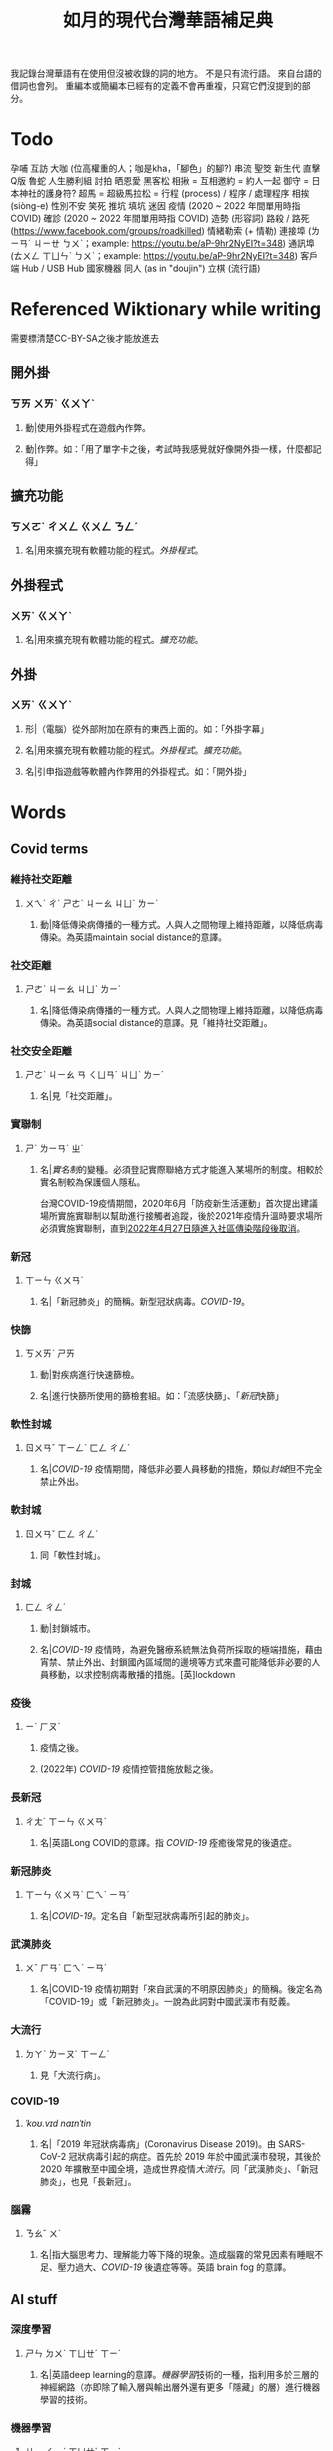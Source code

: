 #+title: 如月的現代台灣華語補足典

我記錄台灣華語有在使用但沒被收錄的詞的地方。
不是只有流行語。
來自台語的借詞也會列。
重編本或簡編本已經有的定義不會再重複，只寫它們沒提到的部分。

* Todo
孕哺
互訪
大咖 (位高權重的人；咖是kha，「腳色」的腳?)
串流
聖筊
新生代
直擊
Q版
魯蛇
人生勝利組
討拍
晒恩愛
黑客松
相揪 = 互相邀約 = 約人一起
御守 = 日本神社的護身符?
超馬 = 超級馬拉松 =
行程 (process) / 程序 / 處理程序
相挨 (siòng-e)
性別不安
笑死
推坑
填坑
迷因
疫情 (2020 ~ 2022 年間單用時指 COVID)
確診 (2020 ~ 2022 年間單用時指 COVID)
造勢 (形容詞)
路殺 / 路死 ([[https://www.facebook.com/groups/roadkilled]])
情緒勒索 (+ 情勒)
連接埠 (ㄌㄧㄢˊ ㄐㄧㄝ ㄅㄨˋ；example: [[https://youtu.be/aP-9hr2NyEI?t=348]])
通訊埠 (ㄊㄨㄥ ㄒㄩㄣˋ ㄅㄨˋ；example: [[https://youtu.be/aP-9hr2NyEI?t=348]])
客戶端
Hub / USB Hub
國家機器
同人 (as in "doujin")
立棋 (流行語)

* Referenced Wiktionary while writing
需要標清楚CC-BY-SA之後才能放進去
** 開外掛
:PROPERTIES:
:added:    2023-03-26T02:27:28+0900
:END:
*** ㄎㄞ ㄨㄞˋ ㄍㄨㄚˋ
**** 動|使用外掛程式在遊戲內作弊。
**** 動|作弊。如：「用了單字卡之後，考試時我感覺就好像開外掛一樣，什麼都記得」
** 擴充功能
:PROPERTIES:
:added:    2023-03-26T02:28:06+0900
:END:
*** ㄎㄨㄛˋ ㄔㄨㄥ ㄍㄨㄥ ㄋㄥˊ
**** 名|用來擴充現有軟體功能的程式。[[外掛程式]]。
** 外掛程式
:PROPERTIES:
:added:    2023-03-26T02:27:27+0900
:END:
*** ㄨㄞˋ ㄍㄨㄚˋ
**** 名|用來擴充現有軟體功能的程式。[[擴充功能]]。
** 外掛
:PROPERTIES:
:added:    2023-03-26T02:27:25+0900
:END:
*** ㄨㄞˋ ㄍㄨㄚˋ
**** 形|（電腦）從外部附加在原有的東西上面的。如：「外掛字幕」
**** 名|用來擴充現有軟體功能的程式。[[外掛程式]]。[[擴充功能]]。
**** 名|引申指遊戲等軟體內作弊用的外掛程式。如：「開外掛」
* Words
** Covid terms
*** 維持社交距離
:PROPERTIES:
:added:    2023-01-14T03:42:35+0900
:END:
**** ㄨㄟˊ ㄔˊ ㄕㄜˋ ㄐㄧㄠ ㄐㄩˋ ㄌㄧˊ
***** 動|降低傳染病傳播的一種方式。人與人之間物理上維持距離，以降低病毒傳染。為英語maintain social distance的意譯。
*** 社交距離
:PROPERTIES:
:added:    2023-01-14T03:42:07+0900
:END:
**** ㄕㄜˋ ㄐㄧㄠ ㄐㄩˋ ㄌㄧˊ
***** 名|降低傳染病傳播的一種方式。人與人之間物理上維持距離，以降低病毒傳染。為英語social distance的意譯。見「維持社交距離」。
*** 社交安全距離
:PROPERTIES:
:added:    2023-01-14T03:40:51+0900
:END:
**** ㄕㄜˋ ㄐㄧㄠ ㄢ ㄑㄩㄢˊ ㄐㄩˋ ㄌㄧˊ
***** 名|見「社交距離」。
*** 實聯制
:PROPERTIES:
:added:    2023-01-09T23:05:14+0900
:END:
**** ㄕˊ ㄌㄧㄢˊ ㄓˋ
***** 名|[[實名制]]的變種。必須登記實際聯絡方式才能進入某場所的制度。相較於實名制較為保護個人隱私。

台灣COVID-19疫情期間，2020年6月「防疫新生活運動」首次提出建議場所實施實聯制以幫助進行接觸者追蹤，後於2021年疫情升溫時要求場所必須實施實聯制，直到[[https://www.cdc.gov.tw/Category/ListContent/EmXemht4IT-IRAPrAnyG9A?uaid=1UL0SLJm0xCr6fmcN-NzAg][2022年4月27日隨進入社區傳染階段後取消]]。

*** 新冠
:PROPERTIES:
:added:    2023-01-06T23:26:19+0900
:END:
**** ㄒㄧㄣ ㄍㄨㄢˋ
***** 名|「新冠肺炎」的簡稱。新型冠狀病毒。[[COVID-19]]。
*** 快篩
:PROPERTIES:
:added:    2023-01-05T22:30:02+0900
:END:
**** ㄎㄨㄞˋ ㄕㄞ
***** 動|對疾病進行快速篩檢。
***** 名|進行快篩所使用的篩檢套組。如：「流感快篩」、「[[新冠]]快篩」
*** 軟性封城
:PROPERTIES:
:added:    2022-12-04T03:45:48+0900
:END:
**** ㄖㄨㄢˇ ㄒㄧㄥˋ ㄈㄥ ㄔㄥˊ
***** 名|[[COVID-19]] 疫情期間，降低非必要人員移動的措施，類似[[封城]]但不完全禁止外出。
*** 軟封城
:PROPERTIES:
:added:    2022-12-04T03:44:45+0900
:END:
**** ㄖㄨㄢˇ ㄈㄥ ㄔㄥˊ
***** 同「軟性封城」。
*** 封城
:PROPERTIES:
:added:    2022-12-04T03:37:45+0900
:END:
**** ㄈㄥ ㄔㄥˊ
***** 動|封鎖城市。
***** 名|[[COVID-19]] 疫情時，為避免醫療系統無法負荷所採取的極端措施，藉由宵禁、禁止外出、封鎖國內區域間的邊境等方式來盡可能降低非必要的人員移動，以求控制病毒散播的措施。[英]lockdown
*** 疫後
:PROPERTIES:
:added:    2022-12-04T03:24:08+0900
:END:
**** ㄧˋ ㄏㄡˋ
***** 疫情之後。
***** (2022年) [[COVID-19]] 疫情控管措施放鬆之後。
*** 長新冠
:PROPERTIES:
:added:    2022-11-30T23:02:14+0900
:END:
**** ㄔㄤˊ ㄒㄧㄣ ㄍㄨㄢˋ
***** 名|英語Long COVID的意譯。指 [[COVID-19]] 痊癒後常見的後遺症。
*** 新冠肺炎
:PROPERTIES:
:added:    2022-11-30T22:36:37+0900
:END:
**** ㄒㄧㄣ ㄍㄨㄢˋ ㄈㄟˋ ㄧㄢˊ
***** 名|[[COVID-19]]。定名自「新型冠狀病毒所引起的肺炎」。
*** 武漢肺炎
:PROPERTIES:
:added:    2022-11-30T22:33:47+0900
:END:
**** ㄨˇ ㄏㄢˋ ㄈㄟˋ ㄧㄢˊ
***** 名|COVID-19 疫情初期對「來自武漢的不明原因肺炎」的簡稱。後定名為「COVID-19」或「新冠肺炎」。一說為此詞對中國武漢市有貶義。
*** 大流行
:PROPERTIES:
:added:    2022-11-30T22:32:23+0900
:END:
**** ㄉㄚˋ ㄌㄧㄡˊ ㄒㄧㄥˊ
***** 見「大流行病」。
*** COVID-19
:PROPERTIES:
:added:    2022-11-30T22:07:31+0900
:END:
**** /ˈkoʊ.vɪd naɪnˈtin/
***** 名|「2019 年冠狀病毒病」(Coronavirus Disease 2019)。由 SARS-CoV-2 冠狀病毒引起的病症。首先於 2019 年於中國武漢市發現，其後於 2020 年擴散至中國全境，造成世界疫情[[大流行]]。同「武漢肺炎」、「新冠肺炎」，也見「長新冠」。
*** 腦霧
:PROPERTIES:
:added:    2022-11-30T21:58:10+0900
:END:
**** ㄋㄠˇ ㄨˋ
***** 名|指大腦思考力、理解能力等下降的現象。造成腦霧的常見因素有睡眠不足、壓力過大、[[COVID-19]] 後遺症等等。英語 brain fog 的意譯。
** AI stuff
*** 深度學習
:PROPERTIES:
:added:    2023-01-10T03:39:48+0900
:END:
**** ㄕㄣ ㄉㄨˋ ㄒㄩㄝˊ ㄒㄧˊ
***** 名|英語deep learning的意譯。[[機器學習]]技術的一種，指利用多於三層的神經網路（亦即除了輸入層與輸出層外還有更多「隱藏」的層）進行機器學習的技術。
*** 機器學習
:PROPERTIES:
:added:    2023-01-10T03:34:56+0900
:END:
**** ㄐㄧ ㄑㄧˋ ㄒㄩㄝˊ ㄒㄧˊ
***** 名|一種人工智慧技術，利用演算法自動分析大量資訊並進行「學習」，產生出能夠達成過往只有人類能夠進行的工作的工具。
*** 深偽技術
:PROPERTIES:
:added:    2023-01-10T03:33:24+0900
:END:
**** ㄕㄣ ㄨㄟˋ ㄐㄧˋ ㄕㄨˋ
***** 見「深偽」。
*** 深偽
:PROPERTIES:
:added:    2023-01-10T03:27:00+0900
:END:
**** ㄕㄣ ㄨㄟˋ
***** 名|一種使用機器學習AI將影片或圖片中的臉換成另一張臉的技術。源自英語deepfake，為「深度學習」與「偽裝」二詞合併而成。
*** AI
:PROPERTIES:
:added:    2023-01-03T23:29:40+0900
:END:
**** /ˈeɪ aɪ/
***** 名|人工智慧。
** Music
*** 主副歌形式
:PROPERTIES:
:added:    2023-04-12T22:31:58+0900
:END:
**** ㄓㄨˇ ㄈㄨˋ ㄍㄜ ㄒㄧㄥˊ ㄕˋ
***** 名|英語[[https://en.wikipedia.org/wiki/Verse–chorus_form][verse–chorus form]]的意譯。亦作「正副歌形式」。一種音樂的形式，為多數流行音樂所使用。以兩個重複的段落——[[主歌]]與[[副歌]]為主，主歌主要進行鋪陳，副歌則為樂曲的高潮。
*** 副歌
:PROPERTIES:
:added:    2023-04-12T22:41:51+0900
:END:
**** ㄈㄨˋ ㄍㄜ
***** 名|（音樂）[[主副歌形式]]的主要段落之一。與[[主歌]]相對，主要為樂曲的高潮。[英]chorus, refrain
*** 主歌
:PROPERTIES:
:added:    2023-04-12T22:11:54+0900
:END:
**** ㄓㄨˇ ㄍㄜ
***** 名|（音樂）[[主副歌形式]]的主要段落之一。與[[副歌]]相對，主要為進行鋪陳的段落。[英]verse
*** 過門
:PROPERTIES:
:added:    2023-04-12T22:06:58+0900
:END:
**** ㄍㄨㄛˋ ㄇㄣˊ
***** 名|（音樂）一首樂曲的段落間連接用的簡短樂句。[英]transition
*** 低銅
:PROPERTIES:
:added:    2023-02-17T16:14:34+0900
:END:
**** ㄉㄧ ㄊㄨㄥˊ
***** 名|低音[[銅管]]。指長號、上低音號、低音號等等音域低的銅管樂器。
*** 弱音器
:PROPERTIES:
:added:    2022-11-13T13:28:37+0900
:END:
**** ㄖㄨㄛˋ ㄧㄣ ㄑㄧˋ
***** 名|裝在樂器上，讓樂器聲響變弱而改變音色的器具。
*** 木管
:PROPERTIES:
:added:    2023-01-14T07:57:29+0900
:END:
**** ㄇㄨˋ ㄍㄨㄢˇ
***** 見「木管樂器」。
** etc.
*** 貴三三
:PROPERTIES:
:added:    2023-07-06T02:02:39+0900
:END:
**** kuì-sam-sam / kuì-som-som
***** →[[貴桑桑]]
*** 貴桑桑
:PROPERTIES:
:added:    2023-07-06T01:50:23+0900
:END:
**** kuì-sam-sam / kuì-som-som
***** 形|非常昂貴的。借自台語「[[貴參參][貴參參]]」。
*** UV
:PROPERTIES:
:added:    2023-06-26T02:52:40+0900
:END:
**** /juː viː/
***** 名|紫外線。英語ultraviolet的簡稱。
*** 光譜
:PROPERTIES:
:added:    2023-06-26T02:45:49+0900
:END:
**** ㄍㄨㄤ ㄆㄨˇ
***** 名|光學[[頻譜]]的簡稱。
***** 名|引申指一個連續性、有極端值的範圍，如「性別光譜」、「政治光譜」。[英]spectrum
*** 長褲
:PROPERTIES:
:added:    2023-06-26T02:38:45+0900
:END:
**** ㄔㄤˊ ㄎㄨˋ
***** 名|長度超過膝蓋的褲子。[反]短褲
*** 緊身褲
:PROPERTIES:
:added:    2023-06-26T02:37:47+0900
:END:
**** ㄐㄧㄣˇ ㄕㄣ ㄎㄨˋ
***** 名|緊貼著身體的褲子。
*** DIY
:PROPERTIES:
:added:    2023-06-26T02:30:10+0900
:END:
**** /diː aɪ waɪ/
***** 名|英語do it yourself的縮寫。非專業的人依興趣自行製作或修繕物品。
*** 手作
:PROPERTIES:
:added:    2023-06-26T02:27:37+0900
:END:
**** ㄕㄡˇ ㄗㄨㄛˋ
***** 名|手工製作。依興趣為自己或親友製作家用物品。[[DIY]]。
*** 五十音
:PROPERTIES:
:added:    2023-06-26T02:22:48+0900
:END:
**** ㄨˇ ㄕˊ ㄧㄣ
***** 名|指日文[[假名]]字母。
*** 倚坐
:PROPERTIES:
:added:    2023-06-26T02:14:55+0900
:END:
**** ㄧˇ ㄗㄨㄛˋ
***** 動|倚靠或是坐在某物上。
***** 動|靠坐。如：「請勿倚坐」
*** 大賞
:PROPERTIES:
:added:    2023-06-26T02:11:18+0900
:END:
**** ㄉㄚˋ ㄕㄤˇ
***** 名|提供參賽者報名、進行評分與排名的活動。獎項。借自日語。
*** 眾院
:PROPERTIES:
:added:    2023-06-26T02:08:42+0900
:END:
**** ㄓㄨㄥˋ ㄩㄢˋ
***** →[[眾議院]]
*** 參院
:PROPERTIES:
:added:    2023-06-26T02:08:00+0900
:END:
**** ㄘㄢ ㄩㄢˋ
***** →[[參議院]]
*** 砲轟
:PROPERTIES:
:added:    2023-06-26T02:05:02+0900
:END:
**** ㄆㄠˋ ㄏㄨㄥ
***** →[[炮轟]]
*** 稍後
:PROPERTIES:
:added:    2023-06-17T18:56:01+0900
:END:
**** ㄕㄠ ㄏㄡˋ
***** 「稍候」的誤用字。

- 「請稍候」(常用，指請稍微等候)
- 「請稍後再試」(常用，指請一小段時間之後再次嘗試)
- 「請稍候再試」(少用，可指請稍微等候之後再次嘗試)
- 「請稍後」(錯誤，「請」後方需要接動作)
*** 時後
:PROPERTIES:
:added:    2023-06-17T18:56:01+0900
:END:
**** ㄕˊ ㄏㄡˋ
***** 「時候」的誤用字。
*** 咧
:PROPERTIES:
:added:    2023-06-17T18:40:52+0900
:END:
**** leh / ㄌㄝ
***** 助|用於句末，用以質問事物缺乏。似「在哪裡呢？」，但較有質問語氣。

#+begin_quote
你們說活動準備充足，但雨天備案咧？這樣當天參加者豈不是要淋雨？
#+end_quote

*** 手順
:PROPERTIES:
:added:    2023-06-17T18:37:11+0900
:END:
**** ㄕㄡˇ ㄕㄨㄣˋ
***** 名|步驟。借自日語。
*** 牙起來
:PROPERTIES:
:added:    2023-05-30T00:30:06+0900
:END:
**** ㄧㄚˊ ㄑㄧˇ ㄌㄞˊ / giâ ㄑㄧˇ ㄌㄞˊ
***** 動|生氣。「牙」，借自台語「[[夯?lang=nan_TW][夯(giâ)]]」。
*** 炎上
:PROPERTIES:
:added:    2023-05-22T05:21:03+0900
:END:
**** ㄧㄢˊ ㄕㄤˋ
***** 動|因言行被視為不當而造成爭議與批評。日語借詞。
*** 公審
:PROPERTIES:
:added:    2023-05-22T05:19:07+0900
:END:
**** ㄍㄨㄥ ㄕㄣˇ
***** 動|由群眾進行如同審判般的批評。如：「他肇事逃逸被人錄下來在網路上公審」
*** 接機
:PROPERTIES:
:added:    2023-05-22T05:17:43+0900
:END:
**** ㄐㄧㄝ ㄐㄧ
***** 動|到[[機場]]迎接即將搭飛機抵達的人。
*** 訪團
:PROPERTIES:
:added:    2023-05-22T05:16:08+0900
:END:
**** ㄈㄤˇ ㄊㄨㄢˊ
***** 名|一國派至另一國進行[[訪問]]的團體。
*** 猴子
:PROPERTIES:
:added:    2023-05-03T07:07:28+0900
:END:
**** ㄏㄡˊ ㄗ˙
***** 名|指行為非常不成熟、或是極度沒有公德心的人。
*** 旱澇
:PROPERTIES:
:added:    2023-05-01T23:39:59+0900
:END:
**** ㄏㄢˋ ㄌㄠˋ
***** 名|[[汛期]]與[[旱期]]。如：「旱澇交替時需要特別提防水災」
*** 汛期
:PROPERTIES:
:added:    2023-05-01T23:34:36+0900
:END:
**** ㄒㄩㄣˋ ㄑㄧˊ
***** 名|降雨量大，使河川上漲的時期。亦見「防汛」。[同][[雨季]][反][[旱期]]、[[乾旱]]、[[乾季]]
*** 腳色
:PROPERTIES:
:added:    2023-04-12T22:06:12+0900
:END:
**** ㄐㄧㄠˇ ㄙㄜˋ
***** →[[角色]]
*** ㄟ
:PROPERTIES:
:added:    2023-04-12T22:06:15+0900
:END:
**** ê
***** 台語「[[的?lang=nan_TW][的]]」的通假字。
**** ē
***** 台語「[[會?lang=nan_TW][會]]」的通假字。
*** 平板
:PROPERTIES:
:added:    2023-03-26T02:54:21+0900
:END:
**** ㄆㄧㄥˊ ㄅㄢˇ
***** 名|[[平板電腦]]的簡稱。
*** 行充
:PROPERTIES:
:added:    2023-03-26T03:01:07+0900
:END:
**** ㄒㄧㄥˊ ㄔㄨㄥ
***** →[[行動電源]]
*** 行動電源
:PROPERTIES:
:added:    2023-03-26T02:51:03+0900
:END:
**** ㄒㄧㄥˊ ㄉㄨㄥˋ ㄉㄧㄢˋ ㄩㄢˊ
***** 名|用來為[[手機]]或[[平板]]等行動裝置充電的攜帶式電池。
*** 周邊產品
:PROPERTIES:
:added:    2023-03-26T02:49:46+0900
:END:
**** ㄓㄡ ㄅㄧㄢ ㄔㄢˇ ㄆㄧㄣˇ
***** →[[周邊商品]]
*** 周邊商品
:PROPERTIES:
:added:    2023-03-26T02:48:28+0900
:END:
**** ㄓㄡ ㄅㄧㄢ ㄕㄤ ㄆㄧㄣˇ
***** 名|一個品牌的附屬產品。

例如：一個偶像演唱會結束後販賣以其代表色為主題的鑰匙圈，其品牌並非以鑰匙圈為主，因此鑰匙圈是周邊商品。

*** 周邊
:PROPERTIES:
:added:    2023-03-26T02:39:39+0900
:END:
**** ㄓㄡ ㄅㄧㄢ
***** 形|附近、在旁邊的。如：「周邊地區」
***** 形|附屬的。如：「周邊設備」、「周邊商品」
***** 名|[[周邊設備]]。
***** 名|[[周邊商品]]。一個品牌的附屬產品。

例如：一個偶像演唱會結束後販賣以其代表色為主題的鑰匙圈，其品牌並非以鑰匙圈為主，因此鑰匙圈是周邊商品。

*** 週邊
:PROPERTIES:
:added:    2023-03-26T02:33:46+0900
:END:
**** ㄓㄡ ㄅㄧㄢ
***** →[[周邊]]
*** 行車記錄器
:PROPERTIES:
:added:    2023-03-23T07:12:21+0900
:END:
**** ㄒㄧㄥˊ ㄔㄜ ㄐㄧˋ ㄌㄨˋ ㄑㄧˋ
***** 名|一種汽車或機車用的攝影機，記錄車前狀況，以便發生意外時有證據可參考。
*** 食器
:PROPERTIES:
:added:    2023-03-23T07:09:34+0900
:END:
**** ㄕˊ ㄑㄧˋ
***** 名|飲食用的器具。似「餐具」。如：「食器清潔劑」
*** 頭身
:PROPERTIES:
:added:    2023-03-12T22:05:11+0900
:END:
**** ㄊㄡˊ ㄕㄣ
***** 名|頭部與身高的比例，為身高除以頭部的高度（以一個數字表示）。現實成年人比例約為六到八頭身。
*** Q彈
:PROPERTIES:
:added:    2023-03-12T22:12:42+0900
:END:
**** /kyu/ ㄊㄢˊ
***** 形|形容食物有彈性。「Q」為台語「𩚨」([[khiū]]) 的通假字。
*** Q版
:PROPERTIES:
:added:    2023-03-12T21:59:38+0900
:END:
**** /kyu/ ㄅㄢˇ
***** 名|以誇飾[[頭身]]比例來突顯可愛的版本。如：「Q版人偶」
*** Q
:PROPERTIES:
:added:    2023-03-12T21:54:25+0900
:END:
**** /kyu/
***** 形|形容食物有彈性。台語「𩚨」([[khiū]]) 的通假字。
***** 形|可愛的。英語cute首音節的通假字。見「Q版」。
*** 燙口
:PROPERTIES:
:added:    2023-03-12T21:37:51+0900
:END:
**** ㄊㄤˋ ㄎㄡˇ
***** 形|形容食品溫度高到可能會燙傷嘴部的程度。如：「她喜歡喝燙口的水」
***** 動|被溫度高的食物燙到嘴巴。如：「小心燙口」
*** bling bling
:PROPERTIES:
:added:    2023-03-12T21:36:39+0900
:END:
**** /blɪŋ blɪŋ/
***** 形|閃閃發亮的。
*** 留觀
:PROPERTIES:
:added:    2023-03-10T16:42:01+0900
:END:
**** ㄌㄧㄡˊ ㄍㄨㄢ
***** 動|停留並觀察狀況。

#+begin_quote
打完新冠疫苗之後請在旁邊或附近留觀至少30分鐘，確保沒有發生立即的嚴重不良反應。
#+end_quote
*** 桮
:PROPERTIES:
:added:    2023-03-09T08:55:54+0900
:END:
**** pue
***** 同「筶」。
*** 人均
:PROPERTIES:
:added:    2023-03-09T00:04:02+0900
:eq-en:  per capita
:END:
**** ㄖㄣˊ ㄐㄩㄣ
***** 形|形容一項數值是依所有人民的平均計算的。如：「人均GDP」、「人均所得」、「人均月薪」
***** 名|單獨使用時引申指人均GDP。
*** 下單
:PROPERTIES:
:added:    2023-03-09T00:02:33+0900
:END:
**** ㄒㄧㄚˋ ㄉㄢ
***** 動|向販賣者提出訂單，進行購買。
*** 倉儲
:PROPERTIES:
:added:    2023-03-08T23:57:34+0900
:END:
**** ㄘㄤ ㄔㄨˊ
***** 名|管理倉庫的事業。如：「倉儲管理人員」、「倉儲物流」
***** 名|倉庫。如：「迷你倉儲」
*** 唱秋
:PROPERTIES:
:added:    2023-03-08T23:37:19+0900
:END:
**** ㄔㄤˋ ㄑㄧㄡ
***** 形|[[囂張]]。台語「聳鬚」的通假字。
*** 追劇
:PROPERTIES:
:added:    2023-03-08T16:52:58+0900
:END:
**** ㄓㄨㄟ ㄐㄩˋ
***** 動|在個人電子裝置上看已經計劃要看的戲劇、電視劇、電影等等。
*** 耍廢
:PROPERTIES:
:added:    2023-03-08T16:46:28+0900
:END:
**** ㄕㄨㄚˇ ㄈㄟˋ
***** 動|放棄努力而變得沒用。如：「我們組裡有人在耍廢，害得其他人得要分擔他的工作」
***** 動|做自己想做但可能會被認為沒用的事。休息。如：「連假我要來[[追劇]]，畢竟難得的四天連假就是要來耍廢一下」
*** 網傳
:PROPERTIES:
:added:    2023-03-08T16:42:35+0900
:END:
**** ㄨㄤˇ ㄔㄨㄢˊ
***** 形|在[[網路]]上流傳的。
*** 門都沒有
:PROPERTIES:
:added:    2023-03-08T16:40:13+0900
:END:
**** ㄇㄣˊ ㄉㄡ ㄇㄟˊ ㄧㄡˇ
***** 句|表達拒絕且無可商量。舊稱「門兒都沒有」。
*** 對岸
:PROPERTIES:
:added:    2023-02-25T22:41:26+0900
:END:
**** ㄉㄨㄟˋ ㄢˋ
***** 名|引申指台灣海峽對岸，亦即中國。
*** 載具
:PROPERTIES:
:added:    2023-02-25T22:30:56+0900
:END:
**** ㄗㄞˇ ㄐㄩˋ
***** 名|運輸工具。車輛。
***** 名|財政部電子發票平台的個人帳號，讓人以電子形式將發票儲存於財政部的[[雲端]]系統中。如：「發票存載具固然方便，但與紙本發票相比還是有資安的隱憂。」
*** 無痕模式
:PROPERTIES:
:added:    2023-02-24T18:50:37+0900
:END:
**** ㄨˊ ㄏㄣˊ ㄇㄛˊ ㄕˋ
***** 名|如網頁瀏覽器等，原先會自動留下紀錄的軟體中，使其停止保留紀錄的模式。
*** 無痕
:PROPERTIES:
:added:    2023-02-24T18:50:32+0900
:END:
**** ㄨˊ ㄏㄣˊ
***** 形|沒有痕跡。如：「船過水無痕」、「春夢無痕」
***** 形|利用無痕模式而不保留紀錄的。見「無痕模式」。如：「無痕視窗」
*** 洗風向
:PROPERTIES:
:added:    2023-02-24T17:47:46+0900
:END:
**** ㄒㄧˇ ㄈㄥ ㄒㄧㄤˋ
***** 動|利用大量人力，有意圖的影響輿論[[風向]]。一般用於指責他人，帶有貶義。
*** 帶風向
:PROPERTIES:
:added:    2023-02-24T17:45:13+0900
:END:
**** ㄉㄞˋ ㄈㄥ ㄒㄧㄤˋ
***** 動|有意圖的影響輿論[[風向]]。一般用於指責他人，帶有貶義。
*** 風向
:PROPERTIES:
:added:    2023-02-24T17:39:17+0900
:END:
**** ㄈㄥ ㄒㄧㄤˋ
***** 名|輿論或團體中意見的傾向。如：「該國風向有變，不再反對外銷軍火」、「帶風向」、「洗風向」、「看風向」
*** 婉君                                                            :vogue:
:PROPERTIES:
:added:    2023-02-24T17:37:02+0900
:END:
**** ㄨㄢˇ ㄐㄩㄣˉ
***** 名|2014年選舉期間流行，對於[[網軍]]的委婉說法。
*** 買網軍
:PROPERTIES:
:added:    2023-02-24T17:34:33+0900
:END:
**** ㄇㄞˇ ㄨㄤˇ ㄐㄩㄣ
***** 動|僱用一群人在網路上進行言語攻擊。亦即購買[[網軍]]的服務。
*** 網軍
:PROPERTIES:
:added:    2023-02-24T17:32:34+0900
:END:
**** ㄨㄤˇ ㄐㄩㄣ
***** 名|被僱用來對意見不同的人進行言語攻擊的網路使用者。
*** 質量
:PROPERTIES:
:added:    2023-02-24T17:31:51+0900
:END:
**** ㄓˊ ㄌㄧㄤˋ
***** 名|中國用語，指[[品質]]。
*** 非典
:PROPERTIES:
:added:    2023-02-24T17:26:03+0900
:END:
**** ㄈㄟ ㄉㄧㄢˇ
***** 名|中國用語，指[[SARS]]。
*** SARS
:PROPERTIES:
:added:    2023-02-24T17:19:16+0900
:END:
**** /sɑɹs/
***** 名|嚴重急性呼吸道症候群。2002年至2003年於東亞地區流行的傳染病。
*** りしれ供さ小                                                    :vogue:
:PROPERTIES:
:added:    2023-02-24T17:17:02+0900
:END:
**** lí sī teh kóng sann siáu
***** 句|你是在講什麼鬼話。台語「你是咧講啥痟」的通假字。
*** 緊急事件
:PROPERTIES:
:added:    2023-02-21T22:45:33+0900
:END:
**** ㄐㄧㄣˇ ㄐㄧˊ ㄕˋ ㄐㄧㄢˋ
***** 名|需要緊急處置的事件，例如火災、地震、海嘯、恐怖攻擊、隨機殺人等等。
*** 緊急出口
:PROPERTIES:
:added:    2023-02-21T22:44:13+0900
:END:
**** ㄐㄧㄣˇ ㄐㄧˊ ㄔㄨ ㄎㄡˇ
***** 名|發生需要逃生的緊急事件時，提供逃生用的出口。
*** 違者
:PROPERTIES:
:added:    2023-02-21T22:40:32+0900
:END:
**** ㄨㄟˊ ㄓㄜˇ
***** 名|違反規定的人。用於敘述該規定的罰則或違反的後果。如：「禁止吸煙，違者處以罰鍰」
*** 優先席
:PROPERTIES:
:added:    2023-02-21T22:38:05+0900
:END:
**** ㄧㄡ ㄒㄧㄢ ㄒㄧˊ
***** 名|運輸工具優先提供給有需要的人的座位。同「博愛座」。
*** 後站
:PROPERTIES:
:added:    2023-02-21T22:37:12+0900
:END:
**** ㄏㄡˋ ㄓㄢˋ
***** 名|平面（非高架或地下的）火車站雖然鐵軌兩側都有出口但仍造成兩側發展明顯不均時，較為熱鬧一側的站體稱作「前站」，另一側的站體則稱為「後站」。
*** 前站
:PROPERTIES:
:added:    2023-02-21T22:33:19+0900
:END:
**** ㄑㄧㄢˊ ㄓㄢˋ
***** 名|平面（非高架或地下的）火車站雖然鐵軌兩側都有出口但仍造成兩側發展明顯不均時，較為熱鬧一側的站體稱作「前站」，另一側的站體則稱為「後站」。
*** PT人員
:PROPERTIES:
:added:    2023-02-13T15:55:35+0900
:END:
**** piː tiː ㄖㄣˊ ㄩㄢˊ
***** 名|兼職人員。PT為英文part-time（部分工時）的縮寫。
*** 樂齡
:PROPERTIES:
:added:    2023-02-13T02:05:45+0900
:END:
**** ㄌㄜˋ ㄌㄧㄥˊ
***** 形|年長的委婉說法。約指60歲以上。源自於對老年生活較為愜意、放鬆，可以放心享受快樂的形容。
***** 名|年長者。如：「樂齡學習中心」
*** 樂活
:PROPERTIES:
:added:    2023-02-13T02:02:27+0900
:END:
**** ㄌㄜˋ ㄏㄨㄛˊ
***** 名|快樂、無憂無慮而放鬆的生活方式。英語LOHAS的音譯，為lifestyles of health and sustainability（健康且永續的生活方式）的簡稱。
*** 都是they的錯
:PROPERTIES:
:added:    2023-02-11T00:45:22+0900
:END:
**** ㄉㄡ ㄕˋ ðeɪ ㄉㄜ˙ ㄘㄨㄛˋ
***** 句|都是他們的錯。用來嘲笑或諷刺他人不正視自己的對錯，把什麼事情都怪在別人頭上。
*** 超級傳播者
:PROPERTIES:
:added:    2023-02-08T17:04:14+0900
:END:
**** ㄔㄠ ㄐㄧˊ ㄔㄨㄢˊ ㄅㄛˋ ㄓㄜˇ
***** 名|傳染病流行時，將疾病傳染給非常多人的人。英語superspreader的意譯。
***** 名|引申指將不好的事物傳播給很多人的人。如：「在社群網站上如果習慣不經大腦就分享，小心變成假訊息超級傳播者」
*** 造勢
:PROPERTIES:
:added:    2023-02-08T16:57:35+0900
:END:
**** ㄗㄠˋ ㄕˋ
***** 動|號召支持者舉辦遊行，為候選人營造聲勢、凝聚支持度。
***** 名|前項遊行本身。如：「這個候選人選舉期間共辦了十場造勢。」
*** 87
:PROPERTIES:
:added:    2023-02-08T16:57:32+0900
:END:
**** ㄅㄚ ㄑㄧ
***** 名|「白癡」的諧音。
*** 拍謝
:PROPERTIES:
:added:    2023-02-08T16:57:28+0900
:END:
**** pháinn-sè
***** 嘆|抱歉、對不起。台語「歹勢」的通假字。
*** 霧煞煞
:PROPERTIES:
:added:    2023-02-06T23:18:57+0900
:END:
**** bū-sà-sà
***** 形|[[一頭霧水]]。台語「霧嗄嗄」的通假字。
*** 無人機
:PROPERTIES:
:added:    2023-01-31T06:34:47+0900
:END:
**** ㄨˊ ㄖㄣˊ ㄐㄧ
***** 名|使用遙控器控制的小型四槳直升機，體積小可拿在手上，常用來控制攝影機進行空拍。
***** 名|任何無人在其中操控、靠操作人員在他處遙控的飛機。
*** 玩意
:PROPERTIES:
:added:    2023-01-31T06:31:33+0900
:END:
**** ㄨㄢˊ ㄧˋ
***** 名|同「玩意兒」。
*** 筆電
:PROPERTIES:
:added:    2023-01-31T06:27:37+0900
:END:
**** ㄅㄧˇ ㄉㄧㄢˋ
***** 名|[[筆記型電腦]]。一種附有螢幕與鍵盤且可折疊成書狀、方便攜帶的電腦。
*** 小火鍋
:PROPERTIES:
:added:    2023-01-31T02:50:34+0900
:END:
**** ㄒㄧㄠˇ ㄏㄨㄛˇ ㄍㄨㄛ
***** 名|一種餐廳料理，店家準備一鍋高湯和配菜，由客人自行用店家提供的卡式爐或電磁爐進行煮食。
*** 手孔
:PROPERTIES:
:added:    2023-01-30T16:34:47+0900
:END:
**** ㄕㄡˇ ㄎㄨㄥˇ
***** 名|在地上，為讓人能伸手到下方進行維護作業的孔洞。
*** 人孔蓋
:PROPERTIES:
:added:    2023-01-30T16:34:45+0900
:END:
**** ㄖㄣˊ ㄎㄨㄥˇ ㄍㄞˋ
***** 名|[[人孔]]上的蓋子。一般為了防止無關人士嘗試進出，會是一整片厚重的金屬製成。
*** 人孔
:PROPERTIES:
:added:    2023-01-30T16:34:42+0900
:END:
**** ㄖㄣˊ ㄎㄨㄥˇ
***** 名|在地上，為讓人能進出下方維護用空間的孔洞。
*** 喇牙
:PROPERTIES:
:added:    2023-01-25T21:21:59+0900
:END:
**** lâ-giâ
***** 名|一種大型蜘蛛。台語「蟧蜈」的通假字。
*** 一份子
:PROPERTIES:
:added:    2023-01-21T19:22:46+0900
:END:
**** ㄧ ㄈㄣˋ ㄗ˙
***** 名|團體的成員。同「一分子」。
*** 幀率
:PROPERTIES:
:added:    2023-02-24T17:56:02+0900
:END:
**** ㄓㄣ ㄌㄩˋ
***** →[[幀數]]
*** 影格率
:PROPERTIES:
:added:    2023-02-24T17:56:36+0900
:END:
**** ㄧㄥˇ ㄍㄜˊ ㄌㄩˋ
***** →[[幀數]]
*** 掉幀
:PROPERTIES:
:added:    2023-02-24T17:51:43+0900
:END:
**** ㄉㄧㄠˋ ㄓㄣ
***** 動|數位裝置播放影片或利用互動式媒體時，由於效能不足而跳過原先要顯示的[[畫格]]。如：「近幾年的電腦播放4K影片也不會掉幀」
*** 幀數
:PROPERTIES:
:added:    2023-01-15T21:02:27+0900
:END:
**** ㄓㄣ ㄕㄨˋ
***** 名|影片中一段時間內的[[畫格]]數量。似「幀率」、「影格率」。較常用於互動式媒體而非靜態觀看的影片。如：「降低遊戲的效能設定可以很有效地提高幀數。」
*** 影片
:PROPERTIES:
:added:    2023-01-15T20:59:49+0900
:END:
**** ㄧㄥˇ ㄆㄧㄢˋ
***** 名|藉由大量的靜止畫面快速播出，來產生出的連續影像。
*** 影格
:PROPERTIES:
:added:    2023-01-15T20:59:47+0900
:END:
**** ㄧㄥˇ ㄍㄜˊ
***** 名|構成[[影片]]的個別靜止畫面。又稱「幀」、「畫格」。
*** 畫格
:PROPERTIES:
:added:    2023-01-15T20:59:44+0900
:END:
**** ㄏㄨㄚˋ ㄍㄜˊ
***** 名|構成[[影片]]的個別靜止畫面。又稱「幀」、「影格」。
*** 幀
:PROPERTIES:
:added:    2023-01-15T20:59:42+0900
:END:
# ㄓㄣ，對。例子：
# https://youtu.be/iOBywluOHMQ?t=18
# https://youtu.be/fka9mZGHCKU?t=20
**** ㄓㄣ
***** 名|構成[[影片]]的個別靜止畫面。又稱「畫格」、「影格」。
*** 嗎
:PROPERTIES:
:added:    2023-01-15T16:00:57+0900
:END:
**** ㄇㄚ
***** 表達疑問。如：「明天要去吃飯嗎？」
*** 內網
:PROPERTIES:
:added:    2023-01-14T08:05:15+0900
:END:
**** ㄋㄟˋ ㄨㄤˇ
***** 名|內部網路。在一個組織內部讓內部的電腦能夠互相聯繫，但與外部（即[[網際網路]]）分隔開的網路。
*** 分鏡
:PROPERTIES:
:added:    2023-01-14T08:02:47+0900
:END:
**** ㄈㄣ ㄐㄧㄥˋ
***** 名|以圖像為影視作品打草稿的方式。也稱「分鏡頭」。[英]storyboard
*** 打臉
:PROPERTIES:
:added:    2023-01-14T07:59:23+0900
:END:
**** ㄉㄚˇ ㄌㄧㄢˇ
***** 動|提出強烈的反駁，證明對方錯誤而使對方丟臉。如：「打臉縣長！他提出三點籲回歸民意」
*** 工具人
:PROPERTIES:
:added:    2023-01-14T03:47:45+0900
:END:
**** ㄍㄨㄥ ㄐㄩˋ ㄖㄣˊ
***** 名|指只被當工具，沒有被充分同理或情感上依然疏遠的人。如：「不用對他那麼好，他只把你當工具人而已」
*** 隨身碟
:PROPERTIES:
:added:    2023-01-09T23:27:25+0900
:END:
**** ㄙㄨㄟˊ ㄕㄣ ㄉㄧㄝˊ
***** 名|與手指大小相近，用來儲存資料的小型電子裝置。
*** USB
:PROPERTIES:
:added:    2023-01-09T23:22:59+0900
:END:
**** /ˈjuː ɛs biː/
***** 名|Universal Serial Bus（通用序列匯流排）。一種連接硬體裝置間用的協定標準。
***** 名|[[隨身碟]]。
*** 實名制
:PROPERTIES:
:added:    2023-01-09T23:05:13+0900
:END:
**** ㄕˊ ㄇㄧㄥˊ ㄓˋ
***** 名|使用某項服務或進入某場所前，必須登記實際姓名（或其他身份識別方式）的制度。如：「中國透過網路服務實名制來監控人民」
*** 帳密
:PROPERTIES:
:added:    2023-01-09T23:02:32+0900
:END:
**** ㄓㄤˋ ㄇㄧˋ
***** 名|[[帳號]]和密碼。如：「註冊使用者之後將會提供臨時帳密，請用臨時帳密登入後設定新密碼並開通帳號」
*** 帳號
:PROPERTIES:
:added:    2023-01-09T23:02:05+0900
:END:
**** ㄓㄤˋ ㄏㄠˋ
***** 名|有多位使用者的系統中，代表其中一個使用者的單位。同「帳戶」。如：「銀行帳號」、「Google帳號」。
***** 名|登入與識別帳號用的代碼。如：「帳號和密碼要自己保管好」
*** 超商
:PROPERTIES:
:added:    2023-01-05T22:28:15+0900
:END:
**** ㄔㄠ ㄕㄤ
***** 名|同「便利商店」。
*** 嚇人
:PROPERTIES:
:added:    2023-01-05T22:24:18+0900
:END:
**** ㄒㄧㄚˋ ㄖㄣˊ
***** 動|讓別人感到嚇一跳。如：「你別嚇人了」
***** 形|令人感到驚嚇的。如：「昨天那場車禍很嚇人」
*** 節奏遊戲
:PROPERTIES:
:added:    2023-01-03T22:47:15+0900
:END:
**** ㄐㄧㄝˊ ㄗㄡˋ ㄧㄡˊ ㄒㄧˋ
***** 名|以音樂為主，跟隨節奏做動作的遊戲軟體。又稱「音樂遊戲」、「音遊」。
*** 音樂遊戲
:PROPERTIES:
:added:    2023-01-03T22:45:07+0900
:END:
**** ㄧㄣ ㄩㄝˋ ㄧㄡˊ ㄒㄧˋ
***** 名|以音樂為主，跟隨節奏做動作的遊戲軟體。又稱「節奏遊戲」、「音遊」。
*** 音遊
:PROPERTIES:
:added:    2023-01-03T22:44:31+0900
:END:
**** ㄧㄣ ㄧㄡˊ
***** 名|[[音樂遊戲]]。
*** 虛寶
:PROPERTIES:
:added:    2023-01-03T22:36:17+0900
:END:
**** ㄒㄩ ㄅㄠˇ
***** 名|遊戲軟體中虛擬的物品，一般讓玩家使用實際金錢購買。
*** 手遊
:PROPERTIES:
:added:    2023-01-03T22:34:25+0900
:END:
**** ㄕㄡˇ ㄧㄡˊ
***** 名|手機遊戲。泛指智慧型手機上運行的遊戲軟體。
*** 營養標示
:PROPERTIES:
:added:    2023-01-03T22:15:44+0900
:END:
**** ㄧㄥˊ ㄧㄤˇ ㄅㄧㄠ ㄕˋ
***** 名|依照衛生福利部規定，包裝食品上對其中包含之營養素進行標示的表格。
*** 登入
:PROPERTIES:
:added:    2023-01-03T21:12:27+0900
:END:
**** ㄉㄥ ㄖㄨˋ
***** 動|在有多個使用者的電腦系統上，認證為其中一個使用者並進入代表該使用者的狀態。例如：「登入Google帳號」、「在圖書館電腦登入自己的帳號時，使用完成後要記得[[登出]]，才不會讓陌生人有機可乘」
*** 登出
:PROPERTIES:
:added:    2023-01-03T21:11:13+0900
:END:
**** ㄉㄥ ㄔㄨ
***** 動|從電腦系統內退出，恢復為尚未[[登入]]的狀態。
*** 傳產
:PROPERTIES:
:added:    2023-01-03T20:51:24+0900
:END:
**** ㄔㄨㄢˊ ㄔㄢˇ
***** 名|傳統產業。與「新創」成對比。
*** 浮水印
:PROPERTIES:
:added:    2022-12-06T18:55:25+0900
:END:
**** ㄈㄨˊ ㄕㄨㄟˇ ㄧㄣˋ
***** 名|以數位方式與圖片或文件合併的印記。[英]watermark
*** 蒙塵
:PROPERTIES:
:added:    2022-12-04T03:32:52+0900
:END:
**** ㄇㄥˊ ㄔㄣˊ
***** 動|引申比喻名聲等受到損害。如：「在領事館殺害記者之後，王子身為改革者的形象瞬間蒙塵，使外資紛紛逃離。」
*** 爭議性
:PROPERTIES:
:added:    2022-12-04T03:28:16+0900
:END:
**** ㄓㄥ ㄧˋ ㄒㄧㄥˋ
***** 形|會造成爭議的。如：「他任內提出了許多爭議性的法案，結果四年過後沒能連任。」[英]controversial
*** 跳錶
:PROPERTIES:
:added:    2022-12-04T03:21:30+0900
:END:
**** ㄊㄧㄠˋ ㄅㄧㄠˇ
***** 同「跳表」。
*** 上傳
:PROPERTIES:
:added:    2022-12-04T03:10:39+0900
:END:
**** ㄕㄤˋ ㄔㄨㄢˊ
***** 動|從本地裝置傳送資料到伺服器上。與「下載」相對應。[英]upload
*** 下載
:PROPERTIES:
:added:    2022-12-04T03:08:37+0900
:END:
**** ㄒㄧㄚˋ ㄗㄞˇ
***** 動|從伺服器請求資料到本機進行儲存。與「上傳」相對應。[英]download
*** 暴走
:PROPERTIES:
:added:    2022-12-04T02:49:52+0900
:END:
**** ㄅㄠˋ ㄗㄡˇ
***** 動|失去控制。近似「失控」。源自日語。
*** 練團
:PROPERTIES:
:added:    2022-12-04T02:44:18+0900
:END:
**** ㄌㄧㄢˋ ㄊㄨㄢˊ
***** 動|樂團進行練習。一般用於流行樂團。
*** 手扶梯
:PROPERTIES:
:added:    2022-12-04T02:39:24+0900
:END:
**** ㄕㄡˇ ㄈㄨˊ ㄊㄧ
***** 同「電扶梯」。
*** RLE
:PROPERTIES:
:added:    2022-12-03T21:49:01+0900
:END:
**** RLE
***** 名|實際生活經驗 (real life experience)。指進行跨性別評估時，依希望性別實際生活以確定不會後悔的階段。
*** 超級馬拉松
:PROPERTIES:
:added:    2022-12-03T21:47:49+0900
:END:
**** ㄔㄠ ㄐㄧˊ ㄇㄚˇ ㄌㄚ ㄙㄨㄥ
***** 名|超過標準馬拉松長度的長跑賽事。同「超馬」。
*** 超馬
:PROPERTIES:
:added:    2022-12-03T21:46:33+0900
:END:
**** ㄔㄠ ㄇㄚˇ
***** 名|[[超級馬拉松]]。超過標準[[馬拉松]]長度（42.195 公里）的長跑賽事。從 50 公里到 100 公里以上的都有。
*** 造口業
:PROPERTIES:
:added:    2022-12-03T21:43:10+0900
:END:
**** ㄗㄠˋ ㄎㄡˇ ㄧㄝˋ
***** 動|以口造[[惡業]]。
***** 動|引申指詛咒人、罵髒話、騙人等。
*** 新創公司
:PROPERTIES:
:added:    2022-12-03T21:14:27+0900
:END:
**** ㄒㄧㄣ ㄔㄨㄤˋ ㄍㄨㄥ ㄙ
***** 名|新創立的公司。同「新創」。
*** 新創
:PROPERTIES:
:added:    2022-12-03T21:13:24+0900
:END:
**** ㄒㄧㄣ ㄔㄨㄤˋ
***** 名|新創立的公司。同「新創公司」。[英]startup
新創公司一般比起既有的公司更具有彈性與創新的精神。
*** 上探
:PROPERTIES:
:added:    2022-12-03T20:07:35+0900
:END:
**** ㄕㄤˋ ㄊㄢˋ
***** 動|用以表達一個數值可能達到的高點。與「下探」相對應。如：「此公司今年股票有望上探50元」
*** 下探
:PROPERTIES:
:added:    2022-12-03T20:02:43+0900
:END:
**** ㄒㄧㄚˋ ㄊㄢˋ
***** 動|用以表達一個數值可能達到的低點。與「上探」相對應。如：「明日氣溫下探10度」
*** 踩街
:PROPERTIES:
:added:    2022-12-03T19:50:28+0900
:END:
**** ㄘㄞˇ ㄐㄧㄝ
***** 遊行、嘉年華。
*** 外送平台
:PROPERTIES:
:added:    2022-12-03T19:47:18+0900
:END:
**** ㄨㄞˋ ㄙㄨㄥˋ ㄆㄧㄥˊ ㄊㄞˊ
***** 名|提供外送服務的平台。
*** 外送
:PROPERTIES:
:added:    2022-12-03T19:41:49+0900
:END:
**** ㄨㄞˋ ㄙㄨㄥˋ
***** 名|讓客人以電話、網路、或 app 向餐廳點餐，餐點準備好之後由送貨員帶給客人的服務。
*** 內用
:PROPERTIES:
:added:    2022-12-03T19:39:49+0900
:END:
**** ㄋㄟˋ ㄩㄥˋ
***** 動|在餐廳內用餐。與「外帶」相對應。如：「請問要內用還是外帶？」
*** 課金
:PROPERTIES:
:added:    2022-11-30T23:18:25+0900
:END:
**** ㄎㄜˋ ㄐㄧㄣ
***** 動|在遊戲內花錢購買虛擬商品。
*** 948794狂                                                        :vogue:
:PROPERTIES:
:added:    2022-11-29T21:51:19+0900
:END:
**** ㄐㄧㄡˇ ㄙˋ ㄅㄚ ㄑㄧ ㄐㄧㄡˇ ㄙˋ ㄎㄨㄤˊ
***** 「就是白痴就是狂」。用來諷刺人笨。
*** 87                                                              :vogue:
:PROPERTIES:
:added:    2022-11-29T21:51:16+0900
:END:
**** ㄅㄚ ㄑㄧ
***** 同「白痴」。
*** 北七
:PROPERTIES:
:added:    2022-11-29T21:51:15+0900
:END:
**** ㄅㄟˇ ㄑㄧ
***** 同「白痴」。台語「[[白痴?lang=nan_TW][白痴]]」的通假字。
*** 白癡
:PROPERTIES:
:added:    2022-11-29T21:51:13+0900
:END:
**** ㄅㄞˊ ㄔ
***** 「白痴」的另一種寫法。
*** 蛤蜊
:PROPERTIES:
:added:    2022-11-29T21:31:40+0900
:END:
**** ㄏㄚˊ ㄇㄚˋ
***** 名|蛤蠣。音借自台語「ham-á（[[蚶仔]]）」。
*** 雖
:PROPERTIES:
:added:    2022-11-29T21:14:41+0900
:END:
**** ㄙㄨㄟ
***** 形|運氣不好。「衰」的通假字。
*** high
:PROPERTIES:
:added:    2022-11-29T21:09:17+0900
:END:
**** ㄏㄞ / /haɪ/
***** 形|精神很好的樣子。同「[[嗨?lang=zh_TW#kisaragi_dict][嗨]]」。
*** 嗨
:PROPERTIES:
:added:    2022-11-29T21:07:16+0900
:END:
**** ㄏㄞ
***** 形|精神很好的樣子。同「high」。
*** 邊緣人
:PROPERTIES:
:added:    2022-11-26T14:09:37+0900
:END:
**** ㄅㄧㄢ ㄩㄢˊ ㄖㄣˊ
***** 名|指不擅於社交的人。貶義。常用於自嘲。
*** 大俗賣
:PROPERTIES:
:added:    2022-11-24T08:39:42+0900
:END:
**** ㄉㄚˋ ㄙㄨˊ ㄇㄞˋ / tāi sio̍k-bē
***** 低價出售。見台語「俗賣」。
*** 車拼
:PROPERTIES:
:added:    2022-11-24T08:36:21+0900
:END:
**** tshia-piànn / ㄔㄜ ㄆㄧㄣ
***** 見台語「捙拚」。
*** 大車拼
:PROPERTIES:
:added:    2022-11-24T08:34:50+0900
:END:
**** ㄉㄚˋ ㄔㄜ ㄆㄧㄣ
***** 來自台語「捙拚」。
*** 打拚
:PROPERTIES:
:added:    2022-11-24T08:28:02+0900
:END:
**** ㄉㄚˇ ㄆㄧㄣ
***** 動|努力做事。來自台語「拍拚」。
*** 擲筊
:PROPERTIES:
:added:    2022-11-24T05:52:17+0900
:END:
**** pua̍h-pue
***** 動|投擲[[筊杯]]進行占卜。台語「跋桮」的借詞。
*** 揪團
:PROPERTIES:
:added:    2022-11-24T00:55:27+0900
:END:
**** ㄐㄧㄡ ㄊㄨㄢˊ
***** 動|相約一群人做一件事情。如：「揪團購物」
*** 有洋蔥                                                          :vogue:
:PROPERTIES:
:added:    2022-11-23T20:40:35+0900
:END:
**** ㄧㄡˇ ㄧㄤˊ ㄘㄨㄥ
***** 形|會令人想流眼淚的。令人感傷的。
*** 懶人包
:PROPERTIES:
:added:    2022-11-23T20:37:27+0900
:END:
**** ㄌㄢˇ ㄖㄣˊ ㄅㄠ
***** 名|由有志者整理，讓不了解狀況的人能快速了解狀況的說明。如：「○○事件懶人包」、「20XX年投票懶人包」
*** 新興詞
:PROPERTIES:
:added:    2022-11-23T20:34:53+0900
:END:
**** ㄒㄧㄣ ㄒㄧㄥ ㄘˊ
***** 名|一個語言裡新興的詞彙。近似「流行語」。
*** 好康
:PROPERTIES:
:added:    2022-11-23T20:28:30+0900
:END:
**** hó-khang / ㄏㄠˇ ㄎㄤ
***** 名|好的運氣、好的事情；優惠。台語「好空」的借詞。
*** ㄍㄧㄥ
:PROPERTIES:
:added:    2022-11-22T01:25:04+0900
:END:
**** ㄍㄧㄥ
***** 動|硬撐。挺住。逞強。來自台語「[[弓?lang=nan_TW][弓]]」。
*** 揪
:PROPERTIES:
:added:    2022-11-22T00:21:54+0900
:END:
**** ㄐㄧㄡ
***** 動|邀約。來自台語「[[招?lang=nan_TW][招]]」。如：「吃這麼好，怎麼都不揪？」
*** 世界盃
:PROPERTIES:
:added:    2022-11-22T00:20:40+0900
:END:
**** ㄕˋ ㄐㄧㄝˋ ㄅㄟ
***** 名|世界盃足球賽。由 FIFA（國際足球總會）每四年舉辦的足球賽。也稱「世足」。
*** 世足
:PROPERTIES:
:added:    2022-11-22T00:18:43+0900
:END:
**** ㄕˋ ㄗㄨˊ
***** 名|世界盃足球賽。由 FIFA（國際足球總會）每四年舉辦的足球賽。
*** 班距
:PROPERTIES:
:added:    2022-11-20T17:44:36+0900
:END:
**** ㄅㄢ ㄐㄩˋ
***** 名|鐵路或公車等大眾運輸工具中，一班車與一班車之間的距離。一般為一班車離站後到下一班車離站的時間。如：「台北捷運文湖線在尖峰時段可以安全地達到90秒的班距，前一班車剛走，下一班車就來了。」
*** 百百款
:PROPERTIES:
:added:    2022-11-20T13:02:59+0900
:END:
**** ㄅㄞˇ ㄅㄞˇ ㄎㄨㄢˇ / pah-pah-khuán
***** 形|各式各樣。
*** 鑑於
:PROPERTIES:
:added:    2022-11-20T03:26:46+0900
:END:
**** ㄐㄧㄢˋ ㄩˊ
***** 助|同「鑒於」。
*** 厥為……是賴
:PROPERTIES:
:added:    2022-11-20T02:57:57+0900
:END:
**** ㄐㄩㄝˊ ㄨㄟˊ …… ㄕˋ ㄌㄞˋ
***** 句型|完全依賴它。
如：世界人權宣言第二十九條第一款：

#+begin_quote
「人人對於社會負有義務；個人人格之自由充分發展厥為社會是賴。」
#+end_quote

參照簡化字版：

#+begin_quote
「人人对社会负有义务，因为只有在社会中他的个性才可能得到自由和充分的发展。 」
#+end_quote
*** 衰
:PROPERTIES:
:added:    2022-11-18T14:24:47+0900
:END:
**** ㄙㄨㄟ
***** 形|運氣不好。來自台語「[[衰?lang=nan_TW][衰]]」。
*** hold住
:PROPERTIES:
:added:    2022-11-18T14:20:50+0900
:END:
**** ㄏㄡ ㄓㄨˋ
***** 把持住。維持控制。來自廣東話。
*** 紅
:PROPERTIES:
:added:    2022-11-17T03:22:36+0900
:END:
**** ㄏㄨㄥˊ
***** 形|流行。參見「走紅」。
*** 網紅
:PROPERTIES:
:added:    2022-11-17T03:21:08+0900
:END:
**** ㄨㄤˇ ㄏㄨㄥˊ
***** 名|網路上的名人。
*** KOL                                                             :vogue:
:PROPERTIES:
:added:    2022-11-17T03:15:11+0900
:END:
**** /keɪ oʊ ɛl/
***** 名|意見領袖。[英]Key opinion leader
*** 業配
:PROPERTIES:
:added:    2022-11-17T03:14:43+0900
:END:
**** ㄧㄝˋ ㄆㄟˋ
***** 動|業務配合。廠商與媒體合作進行廣告行銷。
***** 名|廠商與媒體合作所製作出的廣告。
*** 排程
:PROPERTIES:
:added:    2022-11-12T22:53:08+0900
:END:
**** ㄆㄞˊ ㄔㄥˊ
***** 動|排定日程或時程。
***** 名|排定下來的時程。與「日程」近似。在指班表的時候也作「排班」。
*** LINE
:PROPERTIES:
:added:    2022-11-10T18:00:10+0900
:END:
**** /laɪn/
***** 名|由 LINE 公司開發、營運的通訊軟體，在日本、台灣、泰國有極高的市佔率。
***** 名|LINE 平台上的訊息。如：「我把照片直接傳 LINE 給你，你等一下」
*** 奶酪
:PROPERTIES:
:added:    2022-11-10T17:48:06+0900
:END:
**** ㄋㄞˇ ㄌㄨㄛˋ
***** 名|一種呈固體狀的奶類食品的統稱。
**** ㄋㄞˇ ㄌㄠˋ
***** 名|「奶酪」的又音。
*** 智慧型
:PROPERTIES:
:added:    2022-11-10T11:59:37+0900
:END:
**** ㄓˋ ㄏㄨㄟˋ ㄒㄧㄥˊ
***** 形|內含電腦且可連接網路的。如：「智慧型手錶」、「智慧型手機」
*** 手表
:PROPERTIES:
:added:    2022-11-10T11:57:52+0900
:END:
**** ㄕㄡˇ ㄅㄧㄠˇ
***** 名|戴在手上的小時鐘。「手錶」的另一種寫法。
*** 加值
:PROPERTIES:
:added:    2022-11-08T10:46:51+0900
:END:
**** ㄐㄧㄚ ㄓˊ
***** 動|補充金額到儲值卡中。
***** 動|提升價值。
*** 發威
:PROPERTIES:
:added:    2022-11-08T10:43:32+0900
:END:
**** ㄈㄚ ㄨㄟ
***** 動|發揮威力。
*** 自小客車
:PROPERTIES:
:added:    2022-11-08T10:40:27+0900
:END:
**** ㄗˋ ㄒㄧㄠˇ ㄎㄜˋ ㄔㄜ
***** 名|自用的[[小客車]]。
*** 小窩
:PROPERTIES:
:added:    2022-11-08T10:32:18+0900
:END:
**** ㄒㄧㄠˇ ㄨㄛ
***** 名|「家」的暱稱。
*** 吹哨者
:PROPERTIES:
:added:    2022-11-08T10:28:46+0900
:END:
**** ㄔㄨㄟ ㄕㄠˋ ㄓㄜˇ
***** 名|從組織內部為了社會公益而流出內情的人。英語whistleblower的意譯。
*** 同溫層
:PROPERTIES:
:added:    2022-11-08T10:27:14+0900
:END:
**** ㄊㄨㄥˊ ㄨㄣ ㄘㄥˊ
***** 名|引申為與自己較為相近的群體。「這件事情在我的同溫層有不少討論」
*** key
:PROPERTIES:
:added:    2022-11-08T10:24:35+0900
:END:
**** /ki/
***** 名|鑰匙。如：「出門記得要檢查 key 有沒有帶」
***** 動|輸入資訊到電腦系統裡。如：「小心不要 key 錯資料了。」
*** 抖內
:PROPERTIES:
:added:    2022-11-08T10:13:02+0900
:END:
**** ㄉㄡˇ ㄋㄟˋ
***** 動|「斗內」的另一種寫法。
*** 斗內
:PROPERTIES:
:added:    2022-11-08T10:10:02+0900
:END:
**** ㄉㄡˇ ㄋㄟˋ
***** 動|捐款贊助。一般用於贊助創作者的場合。英語donate的音譯。
*** QR碼
:PROPERTIES:
:added:    2022-11-08T10:08:06+0900
:END:
**** /kju ɑɹ/ ㄇㄚˇ
***** 名|一種二維條碼。同「QR Code」。
*** QR Code
:PROPERTIES:
:added:    2022-11-08T10:00:21+0900
:END:
**** /kju ɑɹ koʊd/
***** 名|一種二維條碼。Quick Response code 的縮寫。常用來在現實生活中展示網頁連結。由豐田集團旗下電裝公司於 1994 年發佈。亦稱「QR碼」。
*** 新品
:PROPERTIES:
:added:    2022-11-08T09:59:16+0900
:END:
**** ㄒㄧㄣ ㄆㄧㄣˇ
***** 名|新的品項。新的商品。
*** の
:PROPERTIES:
:added:    2022-11-08T09:55:41+0900
:END:
**** ㄉㄜ˙
***** 同「的」。來自日語的借詞。僅於簡寫或製造日系效果時使用。
**** ㄓ
***** 同「之」。來自日語的借詞。僅於簡寫或製造日系效果時使用。
*** ㄉ
:PROPERTIES:
:added:    2022-11-08T09:50:02+0900
:END:
**** ㄉㄜ
***** 第五個注音符號。
***** 「的」的通假字。非正式場合時，在省打字鍵數、省選字時間時會使用。
*** 負能量
:PROPERTIES:
:added:    2022-11-08T09:49:32+0900
:END:
**** ㄈㄨˋ ㄋㄥˊ ㄌㄧㄤˋ
***** 名|負面的想法。對應「正能量」。
*** 正能量
:PROPERTIES:
:added:    2022-11-08T09:49:01+0900
:END:
**** ㄓㄥˋ ㄋㄥˊ ㄌㄧㄤˋ
***** 名|正面的想法。對應「負能量」。
*** 萌
:PROPERTIES:
:added:    2022-11-08T09:44:51+0900
:END:
**** ㄇㄥˊ
***** 形|可愛的。源自日語「萌える」。
*** 人道處置
:PROPERTIES:
:added:    2022-11-08T09:43:02+0900
:END:
**** ㄖㄣˊ ㄉㄠˋ ㄔㄨˇ ㄓˋ
***** 動|對動物所進行的安樂死。撲殺。也稱作「人道毀滅」。
*** 站台
:PROPERTIES:
:added:    2022-11-08T09:41:09+0900
:END:
**** ㄓㄢˋ ㄊㄞˊ
***** 動|站上舞台。
***** 動|引申指支持在造勢場合上台支持台上的候選人。
*** 抓漏
:PROPERTIES:
:added:    2022-11-08T09:40:28+0900
:END:
**** ㄓㄨㄚ ㄌㄡˋ
***** 動|找尋並排除房屋漏水問題。同台語「[[掠漏]]」。
*** 足感心
:PROPERTIES:
:added:    2022-11-08T09:38:49+0900
:END:
**** tsiok kám-sim
***** 非常感動。台語「[[足?lang=nan_TW][足]][[感心?lang=nan_TW][感心]]」的借詞。
*** 二創
:PROPERTIES:
:added:    2022-11-07T23:32:32+0900
:END:
**** ㄦˋ ㄔㄨㄤˋ
***** 名|「二次創作」的簡稱。衍生作品。
*** 二次創作
:PROPERTIES:
:added:    2022-11-07T23:31:22+0900
:END:
**** ㄦˋ ㄘˋ ㄔㄨㄤˋ ㄗㄨㄛˋ
***** 名|一個著作物的衍生作品。
***** 名|製作衍生作品的動作。如：「進行二次創作」
*** 扣打
:PROPERTIES:
:added:    2022-11-07T03:11:57+0900
:END:
**** ㄎㄡˋ ㄉㄚˇ
***** 名|可以使用的量。同「額度」。英語「quota」、日語「クオータ」透過台語引入華語的音譯。
*** 踩踏事件
:PROPERTIES:
:eq-en:    stampede
:added:    2022-11-05T00:00:08Z
:END:
**** ㄘㄞˇ ㄊㄚˋ ㄕˋ ㄐㄧㄢˋ
***** 名|因人群密度過高，互相擠壓造成窒息傷亡的[[事件]]。[英]Crowd surge。
***** 名|因人群恐慌而開始互相衝撞、踩踏，造成傷亡的事件。[英]Stampede。
***** 名|又稱「人踩人事件」。
*** 新增
:PROPERTIES:
:added:    2022-11-05T00:00:07Z
:END:
**** ㄒㄧㄣ ㄗㄥ
***** 動|同「添加」。
*** 蛤
:PROPERTIES:
:added:    2022-11-07T06:56:41+0900
:END:
**** hânn / ㄏㄚˊ
***** 嘆|表示疑惑。「啥」的通假字。
*** 啥
:PROPERTIES:
:added:    2022-11-05T00:00:06Z
:END:
**** hânn / ㄏㄚˊ
***** 嘆|表示疑惑。
*** 借字
:PROPERTIES:
:eq-ja:    当て字
:added:    2023-03-08T23:55:53+0900
:END:
**** ㄐㄧㄝˋ ㄗˋ
***** 名|不管漢字原意，僅用其讀音書寫詞的一種漢字的用法。又稱「假借字」、「借用字」、「通假字」。
*** 凍蒜
:PROPERTIES:
:added:    2022-11-05T00:00:04Z
:END:
**** tòng-suán
***** 動|當選。一般用來鼓勵或祝福[[候選人]]當選。為台語「[[當選?lang=nan_TW][當選]]」之通假字。
*** 嵌入
:PROPERTIES:
:added:    2022-11-05T00:00:03Z
:END:
**** ㄑㄧㄢ ㄖㄨˋ
***** 動|將一個東西包含在另一個東西裡。同英語「embed」。來自日語「嵌入」。
*** 嵌入式
:PROPERTIES:
:added:    2022-11-05T00:00:02Z
:END:
**** ㄑㄧㄢ ㄖㄨˋ ㄕˋ
***** 形|包含在另一個東西裡面的。同英語「embedded」。如：「嵌入式廣告」、「嵌入式系統」
*** 嵌入式系統
:PROPERTIES:
:added:    2022-11-05T00:00:01Z
:END:
**** ㄑㄧㄢ ㄖㄨˋ ㄕˋ ㄒㄧˋ ㄊㄨㄥˇ
# TODO external links
***** 名|一種具有特定目的與功能的[[電腦]]。參見維基百科：[[https://zh.wikipedia.org/wiki/嵌入式系統][嵌入式系統]]。
*** 黑歷史
:PROPERTIES:
:eq-ja:    黒歴史
:added:    2022-11-05T00:00:00Z
:END:
**** ㄏㄟ ㄌㄧˋ ㄕˇ
***** 名|不堪回首、回想起會感到羞愧的過往。
*** 線下
:PROPERTIES:
:added:    2022-10-31T00:00:05Z
:END:
**** ㄒㄧㄢˋ ㄒㄧㄚˋ
***** 形|不在網路上的。面對面的。
*** 線下聚會
:PROPERTIES:
:added:    2022-10-31T00:00:04Z
:END:
**** ㄒㄧㄢˋ ㄒㄧㄚˋ ㄐㄩˋ ㄏㄨㄟˋ
***** 名|實體、面對面的聚會。
*** 線上課程
:PROPERTIES:
:added:    2022-10-31T00:00:03Z
:END:
**** ㄒㄧㄢˋ ㄕㄤˋ ㄎㄜˋ ㄔㄥˊ
***** 名|透過網路進行的課程。
*** 線上
:PROPERTIES:
:added:    2022-10-31T00:00:02Z
:END:
**** ㄒㄧㄢˋ ㄕㄤˋ
***** 形|在網路上、透過網路的。對應「實體」或「線下」。
*** 卡
:PROPERTIES:
:added:    2022-10-31T00:00:01Z
:END:
**** khê
***** 動|無法動彈。來自台語「㧎」一詞。
*** 姦撟
:PROPERTIES:
:added:    2022-10-28T00:00:17Z
:END:
**** kàn-kiāu
***** 動|罵。亦寫做「幹譙」。
*** 幹譙
:PROPERTIES:
:added:    2022-10-28T00:00:16Z
:END:
**** kàn-kiāu
***** 動|罵。來自台語「姦撟」一詞。
*** care
:PROPERTIES:
:added:    2022-10-28T00:00:15Z
:END:
**** /kɛ(ə)ɹ/
***** 動|在意。如：「你根本就不care嘛！」
*** 電子郵件
:PROPERTIES:
:added:    2022-10-28T00:00:14Z
:END:
**** ㄉㄧㄢˋ ㄗˇ ㄧㄡˊ ㄐㄧㄢˋ
***** 名|參見：「[[收件匣]]」、「[[寄件匣]]」、「[[寄件備份]]」。
*** 寄件備份
:PROPERTIES:
:added:    2022-10-28T00:00:13Z
:END:
**** ㄐㄧˋ ㄐㄧㄢˋ ㄅㄟˋ ㄈㄣˋ
***** 名|在[[電子郵件]]系統裡，用來儲存已經寄出的信件的資料夾。參見：「[[收件匣]]」、「[[寄件匣]]」。
*** 寄件匣
:PROPERTIES:
:added:    2022-10-28T00:00:12Z
:END:
**** ㄐㄧˋ ㄐㄧㄢˋ ㄐㄧㄚˊ
***** 名|在[[電子郵件]]系統裡，儲存準備寄出但尚未寄出的信件的資料夾。參見：「[[收件匣]]」、「[[寄件備份]]」。
*** 收件匣
:PROPERTIES:
:added:    2022-10-28T00:00:11Z
:END:
**** ㄕㄡ ㄐㄧㄢˋ ㄐㄧㄚˊ
***** 名|在[[電子郵件]]系統裡，儲存接收到的信件的資料夾。參見：「[[寄件匣]]」、「[[寄件備份]]」。
*** 伴手
:PROPERTIES:
:added:    2022-10-31T00:00:00Z
:END:
**** ㄅㄢˋ ㄕㄡˇ
***** 名|亦稱做「伴手禮」。
*** 伴手禮
:PROPERTIES:
:added:    2022-10-28T00:00:10Z
:END:
**** ㄅㄢˋ ㄕㄡˇ ㄌㄧˇ
***** 名|旅遊歸後帶回給親友的禮物。
***** 名|拜訪他人時待在手邊的禮物。
***** 名|同「伴手」一詞。如：「春節伴手禮」。
*** 卡式爐
:PROPERTIES:
:added:    2022-10-28T00:00:09Z
:END:
**** ㄎㄚˇ ㄕˋ ㄌㄨˊ
***** 名|一種可攜式的瓦斯爐。
*** 喬
:PROPERTIES:
:added:    2022-10-28T00:00:08Z
:END:
**** ㄑㄧㄠˊ / tshiâu
***** 動|平衡多方需求進行商討、研議。來自台語「撨」一詞。如：「喬事情」。
*** 喬事情
:PROPERTIES:
:added:    2022-10-28T00:00:07Z
:END:
**** ㄑㄧㄠˊ ㄕˋ ㄑㄧㄥˊ
***** 動|討論事情。進行交涉。
***** 動|隱射指暴力談判。
*** 骰子
:PROPERTIES:
:added:    2022-10-28T00:00:06Z
:END:
**** ㄕㄞˇ ㄗ˙
***** 名|各面皆有標示的多面形物體，用以隨機取得數字。一般為六面。
*** 親子丼
:PROPERTIES:
:added:    2022-10-28T00:00:04Z
:END:
**** ㄑㄧㄣ ㄗˇ ㄉㄨㄥˋ
***** 名|一種含有雞蛋和雞肉的日式料理。「親」指雞，「子」指雞蛋。
*** 丼飯
:PROPERTIES:
:added:    2022-10-28T00:00:02Z
:END:
**** ㄉㄨㄥˋ ㄈㄢˋ
***** 名|一種在碗中盛飯後上添上配菜的日式料理。同「丼」。
讀音引自日語「丼」（どんぶり）。「丼」原指一種碗，而「丼飯」原指裝在其中的飯。
*** 丼
:PROPERTIES:
:added:    2022-10-28T00:00:01Z
:END:
**** ㄉㄨㄥˋ
***** 名|一種在碗中盛飯後上添上配菜的日式料理。同「丼飯」。
讀音引自日語「丼」（どんぶり）。
**** ㄐㄧㄥˇ
***** 名|「井」的異體字。
*** 友誼
:PROPERTIES:
:added:    2022-10-28T00:00:00Z
:END:
**** ㄧㄡˇ ㄧˊ
***** 名|友好的關係。作為朋友的關係。

* COMMENT Org setup

# Local Variables:
# eval: (load (expand-file-name "generate.el") nil t)
# End:

